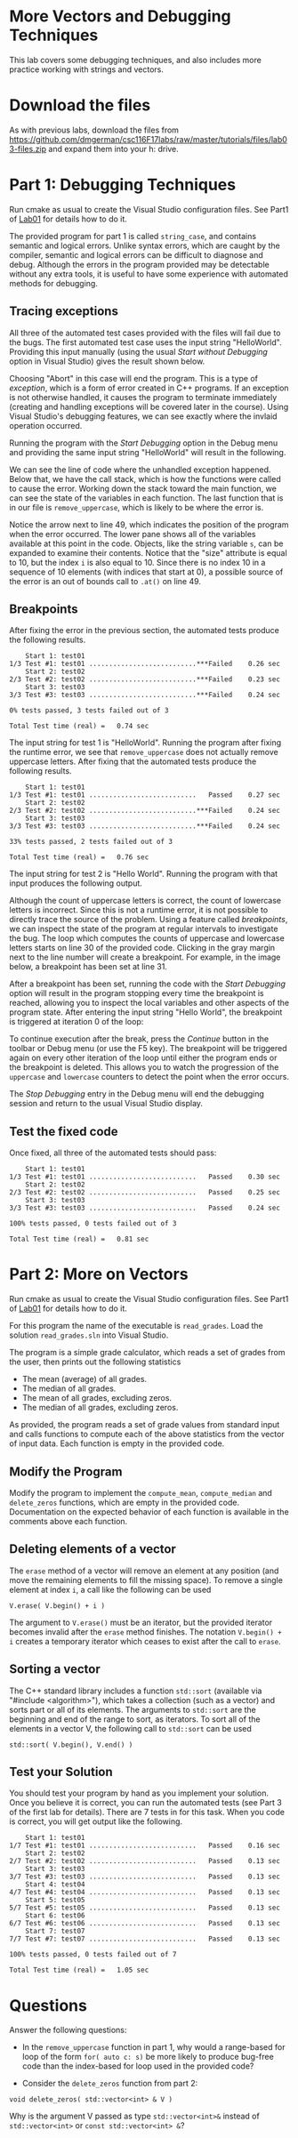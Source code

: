 #+STARTUP: showall
#+STARTUP: lognotestate
#+TAGS:
#+SEQ_TODO: TODO STARTED DONE DEFERRED CANCELLED | WAITING DELEGATED APPT
#+DRAWERS: HIDDEN STATE
#+TITLE:
#+CATEGORY:
#+PROPERTY: header-args: lang           :varname value
#+PROPERTY: header-args:sqlite          :db /path/to/db  :colnames yes
#+PROPERTY: header-args:C++             :results output :flags -std=c++14 -Wall --pedantic -Werror
#+PROPERTY: header-args:R               :results output  :colnames yes

* More Vectors and Debugging Techniques

This lab covers some debugging techniques, and also includes more practice working
with strings and vectors.

* Download the files

As with previous labs, download the files from
https://github.com/dmgerman/csc116F17labs/raw/master/tutorials/files/lab03-files.zip
and expand them into your h: drive.

* Part 1: Debugging Techniques

Run cmake as usual to create the Visual Studio configuration files. See Part1 of [[https://github.com/dmgerman/csc116/blob/master/tutorials/01_hello_world/01_hello_world.org][Lab01]] for details how to do it.

The provided program for part 1 is called ~string_case~, and contains semantic and logical errors. Unlike syntax errors, which are caught
by the compiler, semantic and logical errors can be difficult to diagnose and debug. Although the errors in the program provided may be
detectable without any extra tools, it is useful to have some experience with automated methods for debugging.

** Tracing exceptions

All three of the automated test cases provided with the files will fail due to the bugs. The first automated test case uses the input
string "HelloWorld". Providing this input manually (using the usual /Start without Debugging/ option in Visual Studio) gives the result shown below.


[[file:images/runtime_error.png]]

Choosing "Abort" in this case will end the program. This is a type of /exception/, which is a form of error created in C++ programs. If
an exception is not otherwise handled, it causes the program to terminate immediately (creating and handling exceptions will be covered
later in the course). Using Visual Studio's debugging features, we can see exactly where the invlaid operation occurred.

Running the program with the /Start Debugging/ option in the Debug menu and providing the same input string "HelloWorld" will
result in the following.

[[file:images/runtime_error_debug.png]]

We can see the line of code where the unhandled exception happened. Below that, we have the call stack, which is how the functions were called to cause the error. Working down the stack toward the main function, we can see the state of the variables in each function. The last function that is in our file is ~remove_uppercase~, which is likely to be where the error is.

[[file:images/runtime_error_after_break.png]]

Notice the arrow next to line 49, which indicates the position of the program when the error occurred. The lower pane shows all of the
variables available at this point in the code. Objects, like the string variable ~s~, can be expanded to examine their contents.
Notice that the "size" attribute is equal to 10, but the index ~i~ is also equal to 10. Since there is no index 10 in a sequence
of 10 elements (with indices that start at 0), a possible source of the error is an out of bounds call to ~.at()~ on line 49.

** Breakpoints

After fixing the error in the previous section, the automated tests produce the following results.

#+BEGIN_EXAMPLE
    Start 1: test01
1/3 Test #1: test01 ...........................***Failed    0.26 sec
    Start 2: test02
2/3 Test #2: test02 ...........................***Failed    0.23 sec
    Start 3: test03
3/3 Test #3: test03 ...........................***Failed    0.24 sec

0% tests passed, 3 tests failed out of 3

Total Test time (real) =   0.74 sec
#+END_EXAMPLE

The input string for test 1 is "HelloWorld". Running the program after fixing the runtime error, we see that ~remove_uppercase~ does not actually remove uppercase letters. After fixing that the automated tests produce the following results.

#+BEGIN_EXAMPLE
    Start 1: test01
1/3 Test #1: test01 ...........................   Passed    0.27 sec
    Start 2: test02
2/3 Test #2: test02 ...........................***Failed    0.24 sec
    Start 3: test03
3/3 Test #3: test03 ...........................***Failed    0.24 sec

33% tests passed, 2 tests failed out of 3

Total Test time (real) =   0.76 sec
#+END_EXAMPLE

The input string for test 2 is "Hello World". Running the program with that input produces the
following output.

[[file:images/test02_invalid.png]]

Although the count of uppercase letters is correct, the count of lowercase letters is incorrect. Since this is not a runtime error,
it is not possible to directly trace the source of the problem. Using a feature called /breakpoints/, we can inspect the state of
the program at regular intervals to investigate the bug. The loop which computes the counts of uppercase and lowercase letters starts
on line 30 of the provided code. Clicking in the gray margin next to the line number will create a breakpoint. For example,
in the image below, a breakpoint has been set at line 31.

[[file:images/breakpoint.png]]

After a breakpoint has been set, running the code with the /Start Debugging/ option will result in the program stopping every time the
breakpoint is reached, allowing you to inspect the local variables and other aspects of the program state. After entering
the input string "Hello World", the breakpoint is triggered at iteration 0 of the loop:

[[file:images/first_break.png]]


To continue execution after the break, press the /Continue/ button in the toolbar or Debug menu (or use the F5 key). The breakpoint will
be triggered again on every other iteration of the loop until either the program ends or the breakpoint is deleted. This allows you
to watch the progression of the ~uppercase~ and ~lowercase~ counters to detect the point when the error occurs.

The /Stop Debugging/ entry in the Debug menu will end the debugging session and return to the usual Visual Studio display.

** Test the fixed code

Once fixed, all three of the automated tests should pass:

#+BEGIN_EXAMPLE
    Start 1: test01
1/3 Test #1: test01 ...........................   Passed    0.30 sec
    Start 2: test02
2/3 Test #2: test02 ...........................   Passed    0.25 sec
    Start 3: test03
3/3 Test #3: test03 ...........................   Passed    0.24 sec

100% tests passed, 0 tests failed out of 3

Total Test time (real) =   0.81 sec
#+END_EXAMPLE

* Part 2: More on Vectors

Run cmake as usual to create the Visual Studio configuration files. See Part1 of [[https://github.com/dmgerman/csc116/blob/master/tutorials/01_hello_world/01_hello_world.org][Lab01]] for details how to do it.

For this program the name of the executable is ~read_grades~. Load the solution ~read_grades.sln~ into Visual Studio.

The program is a simple grade calculator, which reads a set of grades from the user, then prints out the following
statistics
 - The mean (average) of all grades.
 - The median of all grades.
 - The mean of all grades, excluding zeros.
 - The median of all grades, excluding zeros.


As provided, the program reads a set of grade values from standard input and calls functions to compute each of the above statistics from
the vector of input data. Each function is empty in the provided code.

** Modify the Program

Modify the program to implement the ~compute_mean~, ~compute_median~ and ~delete_zeros~ functions, which
are empty in the provided code. Documentation on the expected behavior of each function is available
in the comments above each function.

** Deleting elements of a vector

The ~erase~ method of a vector will remove an element at any position (and move the remaining elements to fill the missing space).
To remove a single element at index ~i~, a call like the following can be used

#+BEGIN_EXAMPLE
V.erase( V.begin() + i )
#+END_EXAMPLE

The argument to ~V.erase()~ must be an iterator, but the provided iterator becomes invalid after the ~erase~ method finishes.
The notation ~V.begin() + i~ creates a temporary iterator which ceases to exist after the call to ~erase~.

** Sorting a vector

The C++ standard library includes a function ~std::sort~ (available via "#include <algorithm>"), which takes a collection (such as a vector) and sorts part or all
of its elements. The arguments to ~std::sort~ are the beginning and end of the range to sort, as iterators. To sort all of the
elements in a vector V, the following call to ~std::sort~ can be used

#+BEGIN_EXAMPLE
std::sort( V.begin(), V.end() )
#+END_EXAMPLE



** Test your Solution

You should test your program by hand as you implement your solution. Once you believe it is correct,
you can run the automated tests (see Part 3 of the first lab for details).
There are 7 tests in for this task. When you code is correct, you will get output like the following.

#+BEGIN_EXAMPLE
    Start 1: test01
1/7 Test #1: test01 ...........................   Passed    0.16 sec
    Start 2: test02
2/7 Test #2: test02 ...........................   Passed    0.13 sec
    Start 3: test03
3/7 Test #3: test03 ...........................   Passed    0.13 sec
    Start 4: test04
4/7 Test #4: test04 ...........................   Passed    0.13 sec
    Start 5: test05
5/7 Test #5: test05 ...........................   Passed    0.13 sec
    Start 6: test06
6/7 Test #6: test06 ...........................   Passed    0.13 sec
    Start 7: test07
7/7 Test #7: test07 ...........................   Passed    0.13 sec

100% tests passed, 0 tests failed out of 7

Total Test time (real) =   1.05 sec
#+END_EXAMPLE

* Questions

Answer the following questions:

- In the ~remove_uppercase~ function in part 1, why would a range-based for loop of the form ~for( auto c: s)~
  be more likely to produce bug-free code than the index-based for loop used in the provided code?

- Consider the ~delete_zeros~ function from part 2:
#+BEGIN_SRC C++
void delete_zeros( std::vector<int> & V )
#+END_SRC
  Why is the argument V passed as type ~std::vector<int>&~ instead of ~std::vector<int>~ or ~const std::vector<int> &~?
